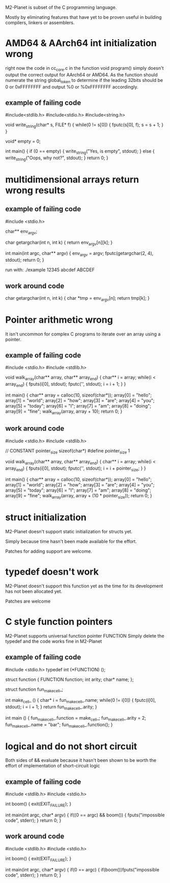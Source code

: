 M2-Planet is subset of the C programming language.

Mostly by eliminating features that have yet to be proven useful in building compilers, linkers or assemblers.

* AMD64 & AArch64 int initialization wrong
right now the code in cc_core.c in the function void program() simply doesn't output the correct output for AArch64 or AMD64.
As the function should numerate the string global_token to determine if the leading 32bits should be 0 or 0xFFFFFFFF and output %0 or %0xFFFFFFFF accordingly.

** example of failing code
#include<stdlib.h>
#include<stdio.h>
#include<string.h>

void write_string(char* s, FILE* f)
{
	while(0 != s[0])
	{
		fputc(s[0], f);
		s = s + 1;
	}
}

void* empty = 0;

int main()
{
	if (0 == empty)
	{
		write_string("Yes, is empty\n", stdout);
	}
	else
	{
		write_string("Oops, why not?\n", stdout);
	}
	return 0;
}

* multidimensional arrays return wrong results

** example of failing code
#include <stdio.h>

char** env_argv;

char getargchar(int n, int k)
{
	return env_argv[n][k];
}

int main(int argc, char** argv)
{
	env_argv = argv;
	fputc(getargchar(2, 4), stdout);
	return 0;
}

run with: ./example 12345 abcdef ABCDEF

** work around code
char getargchar(int n, int k)
{
	char *tmp = env_argv[n];
	return tmp[k];
}

* Pointer arithmetic wrong
It isn't uncommon for complex C programs to iterate over an array using a pointer.

** example of failing code
#include <stdio.h>
#include <stdlib.h>

void walk_array(char** array, char** array_end)
{
	char** i = array;
	while(i < array_end)
	{
		fputs(i[0], stdout);
		fputc('\n', stdout);
		i = i + 1;
	}
}

int main()
{
	char** array = calloc(10, sizeof(char*));
	array[0] = "hello";
	array[1] = "world";
	array[2] = "how";
	array[3] = "are";
	array[4] = "you";
	array[5] = "today";
	array[6] = "I";
	array[7] = "am";
	array[8] = "doing";
	array[9] = "fine";
	walk_array(array, array + 10);
	return 0;
}

** work around code
#include <stdio.h>
#include <stdlib.h>

// CONSTANT pointer_size sizeof(char*)
#define pointer_size 1

void walk_array(char** array, char** array_end)
{
	char** i = array;
	while(i < array_end)
	{
		fputs(i[0], stdout);
		fputc('\n', stdout);
		i = i + pointer_size;
	}
}

int main()
{
	char** array = calloc(10, sizeof(char*));
	array[0] = "hello";
	array[1] = "world";
	array[2] = "how";
	array[3] = "are";
	array[4] = "you";
	array[5] = "today";
	array[6] = "I";
	array[7] = "am";
	array[8] = "doing";
	array[9] = "fine";
	walk_array(array, array + (10 * pointer_size));
	return 0;
}

* struct initialization
M2-Planet doesn't support static initialization for structs yet.

Simply because time hasn't been made available for the effort.

Patches for adding support are welcome.

* typedef doesn't work
M2-Planet doesn't support this function yet as the time for its development has not been allocated yet.

Patches are welcome

* C style function pointers
M2-Planet supports universal function pointer FUNCTION
Simply delete the typedef and the code works fine in M2-Planet

** example of failing code
#include <stdio.h>
typedef int (*FUNCTION) ();

struct function
{
	FUNCTION function;
	int arity;
	char* name;
};

struct function fun_make_cell_;

int make_cell_ ()
{
	char* i = fun_make_cell_.name;
	while(0 != i[0])
	{
		fputc(i[0], stdout);
		i = i + 1;
	}
	return fun_make_cell_.arity;
}

int main ()
{
	fun_make_cell_.function = make_cell_;
	fun_make_cell_.arity = 2;
	fun_make_cell_.name = "bar\n";
	fun_make_cell_.function();
}

* logical and do not short circuit
Both sides of && evaluate because it hasn't been shown to be worth the effort of implementation of short-circuit logic

** example of failing code
#include <stdlib.h>
#include <stdio.h>

int boom()
{
	exit(EXIT_FAILURE);
}

int main(int argc, char* argv)
{
	if((0 == argc) && boom())
	{
		fputs("impossible code\n", stderr);
	}
	return 0;
}

** work around code
#include <stdlib.h>
#include <stdio.h>

int boom()
{
	exit(EXIT_FAILURE);
}

int main(int argc, char* argv)
{
	if(0 == argc)
	{
		if(boom())fputs("impossible code\n", stderr);
	}
	return 0;
}
